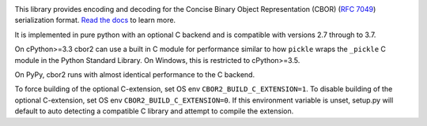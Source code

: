 .. image:: https://travis-ci.com/agronholm/cbor2.svg?branch=master
  :target: https://travis-ci.com/agronholm/cbor2
  :alt: Build Status
.. image:: https://coveralls.io/repos/github/agronholm/cbor2/badge.svg?branch=master
  :target: https://coveralls.io/github/agronholm/cbor2?branch=master
  :alt: Code Coverage
.. image:: https://readthedocs.org/projects/cbor2/badge/?version=latest
  :target: https://cbor2.readthedocs.io/en/latest/?badge=latest
  :alt: Documentation Status

This library provides encoding and decoding for the Concise Binary Object Representation (CBOR)
(`RFC 7049`_) serialization format. `Read the docs <https://cbor2.readthedocs.io/>`_ to learn more.

It is implemented in pure python with an optional C backend and is compatible with versions 2.7 through to 3.7.

On cPython>=3.3 cbor2 can use a built in C module for performance similar to how ``pickle``
wraps the ``_pickle`` C module in the Python Standard Library. On Windows, this is restricted to cPython>=3.5.

On PyPy, cbor2 runs with almost identical performance to the C backend.

.. _RFC 7049: https://tools.ietf.org/html/rfc7049

To force building of the optional C-extension, set OS env ``CBOR2_BUILD_C_EXTENSION=1``.
To disable building of the optional C-extension, set OS env ``CBOR2_BUILD_C_EXTENSION=0``.
If this environment variable is unset, setup.py will default to auto detecting a compatible C library and
attempt to compile the extension.
